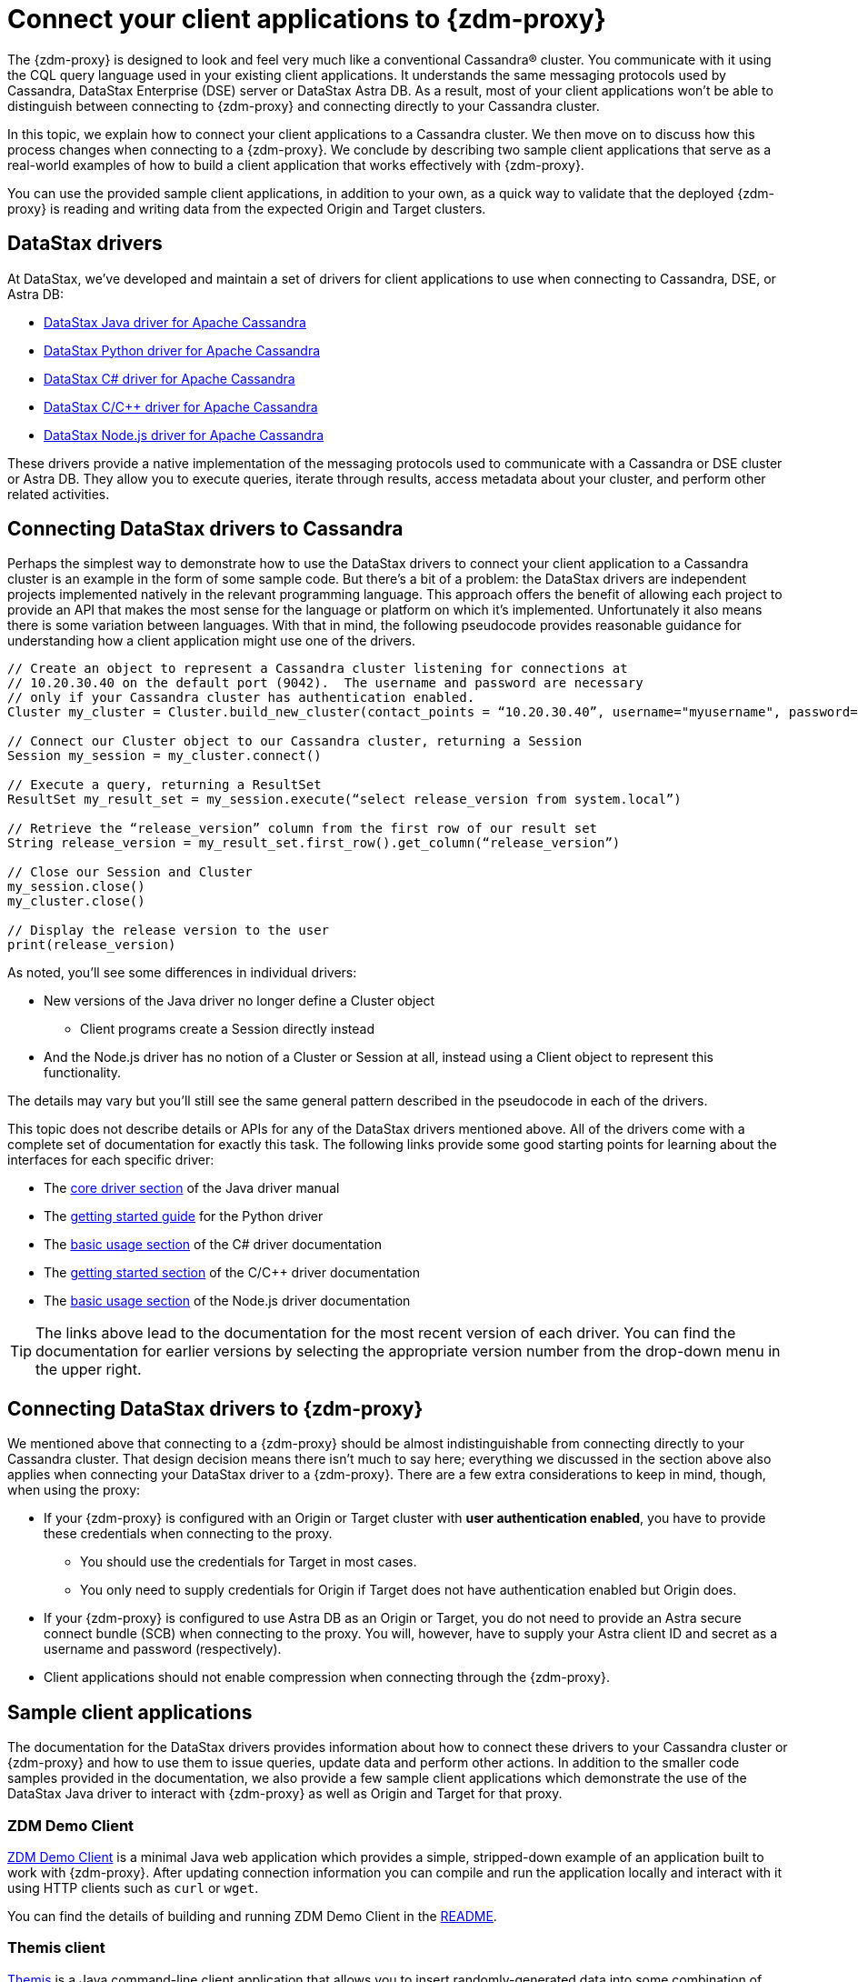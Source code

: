 = Connect your client applications to {zdm-proxy}

The {zdm-proxy} is designed to look and feel very much like a conventional Cassandra&reg; cluster.  You communicate with it using the CQL query language used in your existing client applications.  It understands the same messaging protocols used by Cassandra, DataStax Enterprise (DSE) server or DataStax Astra DB.  As a result, most of your client applications won't be able to distinguish between connecting to {zdm-proxy} and connecting directly to your Cassandra cluster.

In this topic, we explain how to connect your client applications to a Cassandra cluster.  We then move on to discuss how this process changes when connecting to a {zdm-proxy}.  We conclude by describing two sample client applications that serve as a real-world examples of how to build a client application that works effectively with {zdm-proxy}.

You can use the provided sample client applications, in addition to your own, as a quick way to validate that the deployed {zdm-proxy} is reading and writing data from the expected Origin and Target clusters.

== DataStax drivers

At DataStax, we've developed and maintain a set of drivers for client applications to use when connecting to Cassandra, DSE, or Astra DB:

* https://github.com/datastax/java-driver[DataStax Java driver for Apache Cassandra^]
* https://github.com/datastax/python-driver[DataStax Python driver for Apache Cassandra^]
* https://github.com/datastax/csharp-driver[DataStax C# driver for Apache Cassandra]
* https://github.com/datastax/cpp-driver[DataStax C/C++ driver for Apache Cassandra]
* https://github.com/datastax/nodejs-driver[DataStax Node.js driver for Apache Cassandra]

These drivers provide a native implementation of the messaging protocols used to communicate with a Cassandra or DSE cluster or Astra DB. They allow you to execute queries, iterate through results, access metadata about your cluster, and perform other related activities.  

== Connecting DataStax drivers to Cassandra

Perhaps the simplest way to demonstrate how to use the DataStax drivers to connect your client application to a Cassandra cluster is an example in the form of some sample code.  But there's a bit of a problem: the DataStax drivers are independent projects implemented natively in the relevant programming language.  This approach offers the benefit of allowing each project to provide an API that makes the most sense for the language or platform on which it's implemented.  Unfortunately it also means there is some variation between languages.  With that in mind, the following pseudocode provides reasonable guidance for understanding how a client application might use one of the drivers.

```pseudocode
// Create an object to represent a Cassandra cluster listening for connections at
// 10.20.30.40 on the default port (9042).  The username and password are necessary
// only if your Cassandra cluster has authentication enabled.
Cluster my_cluster = Cluster.build_new_cluster(contact_points = “10.20.30.40”, username="myusername", password="mypassword")

// Connect our Cluster object to our Cassandra cluster, returning a Session
Session my_session = my_cluster.connect()

// Execute a query, returning a ResultSet
ResultSet my_result_set = my_session.execute(“select release_version from system.local”)

// Retrieve the “release_version” column from the first row of our result set
String release_version = my_result_set.first_row().get_column(“release_version”)

// Close our Session and Cluster
my_session.close()
my_cluster.close()

// Display the release version to the user
print(release_version) 
```

As noted, you'll see some differences in individual drivers:

* New versions of the Java driver no longer define a Cluster object
** Client programs create a Session directly instead
* And the Node.js driver has no notion of a Cluster or Session at all, instead using a Client object to represent this functionality.  

The details may vary but you'll still see the same general pattern described in the pseudocode in each of the drivers.

This topic does not describe details or APIs for any of the DataStax drivers mentioned above.  All of the drivers come with a complete set of documentation for exactly this task.  The following links provide some good starting points for learning about the interfaces for each specific driver:

* The https://docs.datastax.com/en/developer/java-driver/latest/manual/core/[core driver section^] of the Java driver manual
* The https://docs.datastax.com/en/developer/python-driver/latest/getting_started/[getting started guide^] for the Python driver
* The https://docs.datastax.com/en/developer/csharp-driver/latest/index.html#basic-usage[basic usage section^] of the C# driver documentation
* The https://docs.datastax.com/en/developer/cpp-driver/latest/topics/[getting started section^] of the C/C++ driver documentation
* The https://docs.datastax.com/en/developer/nodejs-driver/latest/#basic-usage[basic usage section^] of the Node.js driver documentation

[TIP]
====
The links above lead to the documentation for the most recent version of each driver.  You can find the documentation for earlier versions by selecting the appropriate version number from the drop-down menu in the upper right.
====

== Connecting DataStax drivers to {zdm-proxy}

We mentioned above that connecting to a {zdm-proxy} should be almost indistinguishable from connecting directly to your Cassandra cluster.  That design decision means there isn't much to say here; everything we discussed in the section above also applies when connecting your DataStax driver to a {zdm-proxy}.  There are a few extra considerations to keep in mind, though, when using the proxy:

* If your {zdm-proxy} is configured with an Origin or Target cluster with **user authentication enabled**, you have to provide these credentials when connecting to the proxy.
** You should use the credentials for Target in most cases.
** You only need to supply credentials for Origin if Target does not have authentication enabled but Origin does.
* If your {zdm-proxy} is configured to use Astra DB as an Origin or Target, you do not need to provide an Astra secure connect bundle (SCB) when connecting to the proxy. You will, however, have to supply your Astra client ID and secret as a username and password (respectively).
* Client applications should not enable compression when connecting through the {zdm-proxy}.

== Sample client applications

The documentation for the DataStax drivers provides information about how to connect these drivers to your Cassandra cluster or {zdm-proxy} and how to use them to issue queries, update data and perform other actions.  In addition to the smaller code samples provided in the documentation, we also provide a few sample client applications which demonstrate the use of the DataStax Java driver to interact with {zdm-proxy} as well as Origin and Target for that proxy.

=== ZDM Demo Client

https://github.com/alicel/zdm-demo-client/[ZDM Demo Client^] is a minimal Java web application which provides a simple, stripped-down example of an application built to work with {zdm-proxy}.  After updating connection information you can compile and run the application locally and interact with it using HTTP clients such as `curl` or `wget`.

You can find the details of building and running ZDM Demo Client in the https://github.com/alicel/zdm-demo-client/blob/master/README.md[README^].

=== Themis client

https://github.com/absurdfarce/themis[Themis^] is a Java command-line client application that allows you to insert randomly-generated data into some combination of these three sources:

* Directly into the Origin cluster
* Directly into the Target cluster
* Into the {zdm-proxy}, and subsequently on to the Origin and Target

The client application can then be used to query the inserted data.  This allows you to validate that the {zdm-proxy} is reading and writing data from the expected sources.  Configuration details for the clusters and/or {zdm-proxy} are defined in a YAML file.  Details are in the https://github.com/absurdfarce/themis/blob/main/README.md[README^].

In addition to any utility as a validation tool, Themis also serves as an example of a larger client application which uses the Java driver to connect to a {zdm-proxy} -- as well as directly to Cassandra or Astra DB clusters -- and perform operations.  The configuration logic as well as the cluster and session management code have been cleanly separated into distinct packages to make them easy to understand.
